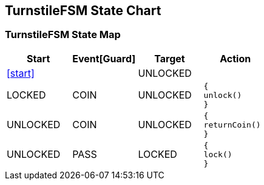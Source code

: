 == TurnstileFSM State Chart

=== TurnstileFSM State Map

|===
| Start | Event[Guard] | Target | Action

| <<start>>
| 
| UNLOCKED
a| 

| LOCKED
| COIN
| UNLOCKED
a| [source,kotlin]
----
{
unlock()
}
----

| UNLOCKED
| COIN
| UNLOCKED
a| [source,kotlin]
----
{
returnCoin()
}
----

| UNLOCKED
| PASS
| LOCKED
a| [source,kotlin]
----
{
lock()
}
----
|===

